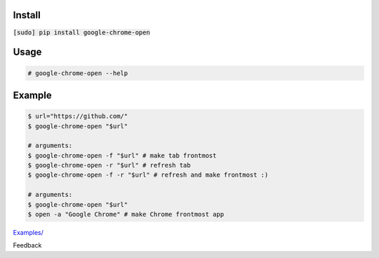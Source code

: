 .. README generated with readmemako.py (github.com/russianidiot/readme-mako.py) and .README dotfiles (github.com/russianidiot-dotfiles/.README)

Install
```````

:code:`[sudo] pip install google-chrome-open`

Usage
`````
.. code:: bash

	# google-chrome-open --help
	

Example
```````

.. code:: bash

	$ url="https://github.com/"
	$ google-chrome-open "$url"
	
	# arguments:
	$ google-chrome-open -f "$url" # make tab frontmost
	$ google-chrome-open -r "$url" # refresh tab
	$ google-chrome-open -f -r "$url" # refresh and make frontmost :)
	
	# arguments:
	$ google-chrome-open "$url"
	$ open -a "Google Chrome" # make Chrome frontmost app

`Examples/`_

.. _Examples/: https://github.com/russianidiot/google-chrome-open.sh.cli/tree/master/Examples

Feedback |github_issues| |gitter| |github_follow|

.. |github_issues| image:: https://img.shields.io/github/issues/russianidiot/google-chrome-open.sh.cli.svg
	:target: https://github.com/russianidiot/google-chrome-open.sh.cli/issues

.. |github_follow| image:: https://img.shields.io/github/followers/russianidiot.svg?style=social&label=Follow
	:target: https://github.com/russianidiot

.. |gitter| image:: https://badges.gitter.im/russianidiot/google-chrome-open.sh.cli.svg
	:target: https://gitter.im/russianidiot/google-chrome-open.sh.cli
